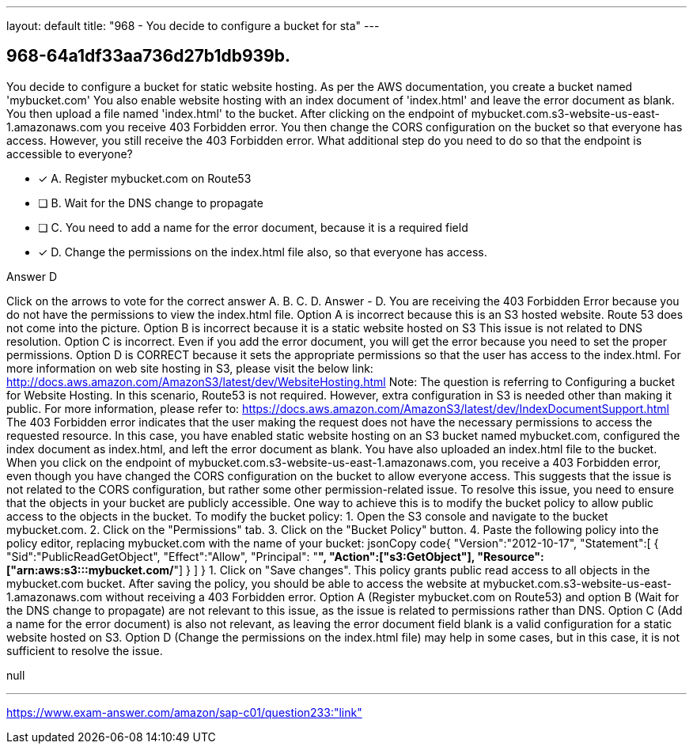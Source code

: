 ---
layout: default 
title: "968 - You decide to configure a bucket for sta"
---


[.question]
== 968-64a1df33aa736d27b1db939b.


****

[.query]
--
You decide to configure a bucket for static website hosting.
As per the AWS documentation, you create a bucket named 'mybucket.com'
You also enable website hosting with an index document of 'index.html' and leave the error document as blank.
You then upload a file named 'index.html' to the bucket.
After clicking on the endpoint of mybucket.com.s3-website-us-east-1.amazonaws.com you receive 403 Forbidden error.
You then change the CORS configuration on the bucket so that everyone has access.
However, you still receive the 403 Forbidden error.
What additional step do you need to do so that the endpoint is accessible to everyone?


--

[.list]
--
* [*] A. Register mybucket.com on Route53
* [ ] B. Wait for the DNS change to propagate
* [ ] C. You need to add a name for the error document, because it is a required field
* [*] D. Change the permissions on the index.html file also, so that everyone has access.

--
****

[.answer]
Answer  D

[.explanation]
--
Click on the arrows to vote for the correct answer
A.
B.
C.
D.
Answer - D.
You are receiving the 403 Forbidden Error because you do not have the permissions to view the index.html file.
Option A is incorrect because this is an S3 hosted website.
Route 53 does not come into the picture.
Option B is incorrect because it is a static website hosted on S3
This issue is not related to DNS resolution.
Option C is incorrect.
Even if you add the error document, you will get the error because you need to set the proper permissions.
Option D is CORRECT because it sets the appropriate permissions so that the user has access to the index.html.
For more information on web site hosting in S3, please visit the below link:
http://docs.aws.amazon.com/AmazonS3/latest/dev/WebsiteHosting.html
Note:
The question is referring to Configuring a bucket for Website Hosting.
In this scenario, Route53 is not required.
However, extra configuration in S3 is needed other than making it public.
For more information, please refer to:
https://docs.aws.amazon.com/AmazonS3/latest/dev/IndexDocumentSupport.html
The 403 Forbidden error indicates that the user making the request does not have the necessary permissions to access the requested resource. In this case, you have enabled static website hosting on an S3 bucket named mybucket.com, configured the index document as index.html, and left the error document as blank. You have also uploaded an index.html file to the bucket.
When you click on the endpoint of mybucket.com.s3-website-us-east-1.amazonaws.com, you receive a 403 Forbidden error, even though you have changed the CORS configuration on the bucket to allow everyone access. This suggests that the issue is not related to the CORS configuration, but rather some other permission-related issue.
To resolve this issue, you need to ensure that the objects in your bucket are publicly accessible. One way to achieve this is to modify the bucket policy to allow public access to the objects in the bucket.
To modify the bucket policy:
1. Open the S3 console and navigate to the bucket mybucket.com.
2. Click on the "Permissions" tab.
3. Click on the "Bucket Policy" button.
4. Paste the following policy into the policy editor, replacing mybucket.com with the name of your bucket:
jsonCopy code{   "Version":"2012-10-17",   "Statement":[     {       "Sid":"PublicReadGetObject",       "Effect":"Allow",       "Principal": "*",       "Action":["s3:GetObject"],       "Resource":["arn:aws:s3:::mybucket.com/*"]     }   ] } 
1. Click on "Save changes".
This policy grants public read access to all objects in the mybucket.com bucket. After saving the policy, you should be able to access the website at mybucket.com.s3-website-us-east-1.amazonaws.com without receiving a 403 Forbidden error.
Option A (Register mybucket.com on Route53) and option B (Wait for the DNS change to propagate) are not relevant to this issue, as the issue is related to permissions rather than DNS. Option C (Add a name for the error document) is also not relevant, as leaving the error document field blank is a valid configuration for a static website hosted on S3. Option D (Change the permissions on the index.html file) may help in some cases, but in this case, it is not sufficient to resolve the issue.
--

[.ka]
null

'''



https://www.exam-answer.com/amazon/sap-c01/question233:"link"


